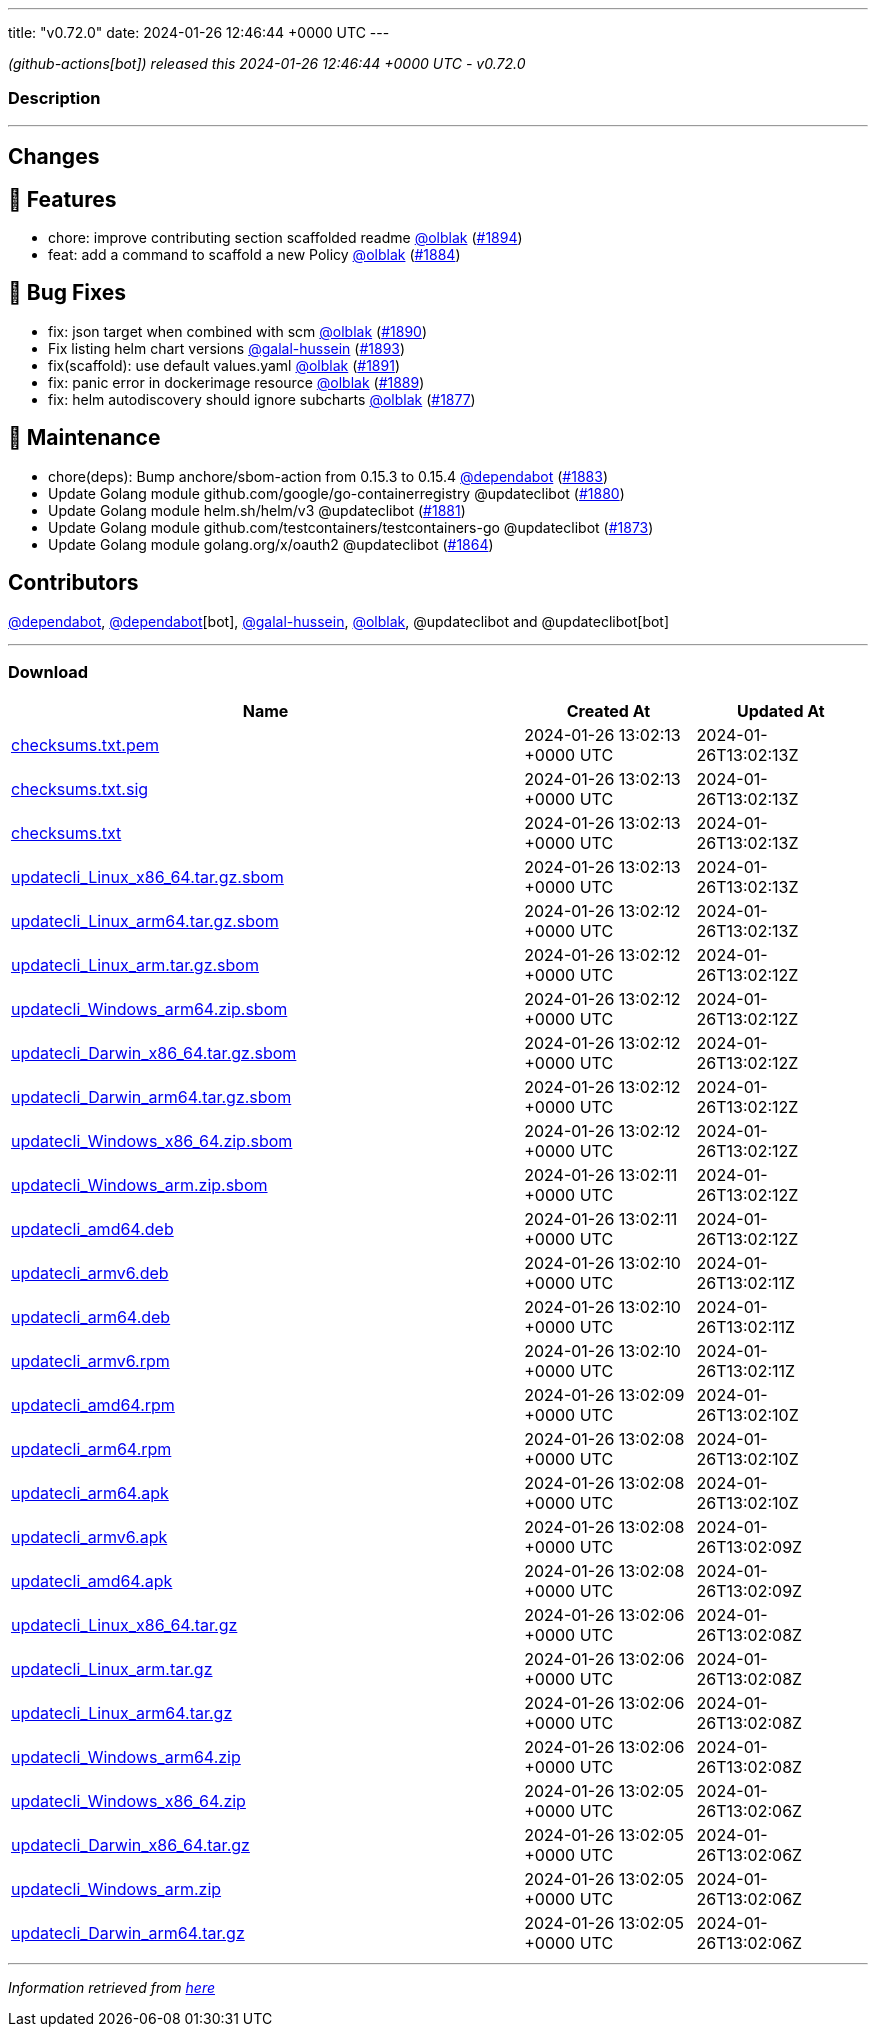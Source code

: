 ---
title: "v0.72.0"
date: 2024-01-26 12:46:44 +0000 UTC
---

// Disclaimer: this file is generated, do not edit it manually.


__ (github-actions[bot]) released this 2024-01-26 12:46:44 +0000 UTC - v0.72.0__


=== Description

---

++++

<h2>Changes</h2>
<h2>🚀 Features</h2>
<ul>
<li>chore: improve contributing section scaffolded readme <a class="user-mention notranslate" data-hovercard-type="user" data-hovercard-url="/users/olblak/hovercard" data-octo-click="hovercard-link-click" data-octo-dimensions="link_type:self" href="https://github.com/olblak">@olblak</a> (<a class="issue-link js-issue-link" data-error-text="Failed to load title" data-id="2102106071" data-permission-text="Title is private" data-url="https://github.com/updatecli/updatecli/issues/1894" data-hovercard-type="pull_request" data-hovercard-url="/updatecli/updatecli/pull/1894/hovercard" href="https://github.com/updatecli/updatecli/pull/1894">#1894</a>)</li>
<li>feat: add a command to scaffold a new Policy <a class="user-mention notranslate" data-hovercard-type="user" data-hovercard-url="/users/olblak/hovercard" data-octo-click="hovercard-link-click" data-octo-dimensions="link_type:self" href="https://github.com/olblak">@olblak</a> (<a class="issue-link js-issue-link" data-error-text="Failed to load title" data-id="2092227752" data-permission-text="Title is private" data-url="https://github.com/updatecli/updatecli/issues/1884" data-hovercard-type="pull_request" data-hovercard-url="/updatecli/updatecli/pull/1884/hovercard" href="https://github.com/updatecli/updatecli/pull/1884">#1884</a>)</li>
</ul>
<h2>🐛 Bug Fixes</h2>
<ul>
<li>fix: json target when combined with scm <a class="user-mention notranslate" data-hovercard-type="user" data-hovercard-url="/users/olblak/hovercard" data-octo-click="hovercard-link-click" data-octo-dimensions="link_type:self" href="https://github.com/olblak">@olblak</a> (<a class="issue-link js-issue-link" data-error-text="Failed to load title" data-id="2098916443" data-permission-text="Title is private" data-url="https://github.com/updatecli/updatecli/issues/1890" data-hovercard-type="pull_request" data-hovercard-url="/updatecli/updatecli/pull/1890/hovercard" href="https://github.com/updatecli/updatecli/pull/1890">#1890</a>)</li>
<li>Fix listing helm chart versions <a class="user-mention notranslate" data-hovercard-type="user" data-hovercard-url="/users/galal-hussein/hovercard" data-octo-click="hovercard-link-click" data-octo-dimensions="link_type:self" href="https://github.com/galal-hussein">@galal-hussein</a> (<a class="issue-link js-issue-link" data-error-text="Failed to load title" data-id="2101404062" data-permission-text="Title is private" data-url="https://github.com/updatecli/updatecli/issues/1893" data-hovercard-type="pull_request" data-hovercard-url="/updatecli/updatecli/pull/1893/hovercard" href="https://github.com/updatecli/updatecli/pull/1893">#1893</a>)</li>
<li>fix(scaffold): use default values.yaml <a class="user-mention notranslate" data-hovercard-type="user" data-hovercard-url="/users/olblak/hovercard" data-octo-click="hovercard-link-click" data-octo-dimensions="link_type:self" href="https://github.com/olblak">@olblak</a> (<a class="issue-link js-issue-link" data-error-text="Failed to load title" data-id="2100114760" data-permission-text="Title is private" data-url="https://github.com/updatecli/updatecli/issues/1891" data-hovercard-type="pull_request" data-hovercard-url="/updatecli/updatecli/pull/1891/hovercard" href="https://github.com/updatecli/updatecli/pull/1891">#1891</a>)</li>
<li>fix: panic error in dockerimage resource <a class="user-mention notranslate" data-hovercard-type="user" data-hovercard-url="/users/olblak/hovercard" data-octo-click="hovercard-link-click" data-octo-dimensions="link_type:self" href="https://github.com/olblak">@olblak</a> (<a class="issue-link js-issue-link" data-error-text="Failed to load title" data-id="2096790707" data-permission-text="Title is private" data-url="https://github.com/updatecli/updatecli/issues/1889" data-hovercard-type="pull_request" data-hovercard-url="/updatecli/updatecli/pull/1889/hovercard" href="https://github.com/updatecli/updatecli/pull/1889">#1889</a>)</li>
<li>fix: helm autodiscovery should ignore subcharts <a class="user-mention notranslate" data-hovercard-type="user" data-hovercard-url="/users/olblak/hovercard" data-octo-click="hovercard-link-click" data-octo-dimensions="link_type:self" href="https://github.com/olblak">@olblak</a> (<a class="issue-link js-issue-link" data-error-text="Failed to load title" data-id="2088240532" data-permission-text="Title is private" data-url="https://github.com/updatecli/updatecli/issues/1877" data-hovercard-type="pull_request" data-hovercard-url="/updatecli/updatecli/pull/1877/hovercard" href="https://github.com/updatecli/updatecli/pull/1877">#1877</a>)</li>
</ul>
<h2>🧰 Maintenance</h2>
<ul>
<li>chore(deps): Bump anchore/sbom-action from 0.15.3 to 0.15.4 <a class="user-mention notranslate" data-hovercard-type="organization" data-hovercard-url="/orgs/dependabot/hovercard" data-octo-click="hovercard-link-click" data-octo-dimensions="link_type:self" href="https://github.com/dependabot">@dependabot</a> (<a class="issue-link js-issue-link" data-error-text="Failed to load title" data-id="2090366430" data-permission-text="Title is private" data-url="https://github.com/updatecli/updatecli/issues/1883" data-hovercard-type="pull_request" data-hovercard-url="/updatecli/updatecli/pull/1883/hovercard" href="https://github.com/updatecli/updatecli/pull/1883">#1883</a>)</li>
<li>Update Golang module github.com/google/go-containerregistry @updateclibot (<a class="issue-link js-issue-link" data-error-text="Failed to load title" data-id="2088802034" data-permission-text="Title is private" data-url="https://github.com/updatecli/updatecli/issues/1880" data-hovercard-type="pull_request" data-hovercard-url="/updatecli/updatecli/pull/1880/hovercard" href="https://github.com/updatecli/updatecli/pull/1880">#1880</a>)</li>
<li>Update Golang module helm.sh/helm/v3 @updateclibot (<a class="issue-link js-issue-link" data-error-text="Failed to load title" data-id="2088803106" data-permission-text="Title is private" data-url="https://github.com/updatecli/updatecli/issues/1881" data-hovercard-type="pull_request" data-hovercard-url="/updatecli/updatecli/pull/1881/hovercard" href="https://github.com/updatecli/updatecli/pull/1881">#1881</a>)</li>
<li>Update Golang module github.com/testcontainers/testcontainers-go @updateclibot (<a class="issue-link js-issue-link" data-error-text="Failed to load title" data-id="2083679903" data-permission-text="Title is private" data-url="https://github.com/updatecli/updatecli/issues/1873" data-hovercard-type="pull_request" data-hovercard-url="/updatecli/updatecli/pull/1873/hovercard" href="https://github.com/updatecli/updatecli/pull/1873">#1873</a>)</li>
<li>Update Golang module golang.org/x/oauth2 @updateclibot (<a class="issue-link js-issue-link" data-error-text="Failed to load title" data-id="2078739956" data-permission-text="Title is private" data-url="https://github.com/updatecli/updatecli/issues/1864" data-hovercard-type="pull_request" data-hovercard-url="/updatecli/updatecli/pull/1864/hovercard" href="https://github.com/updatecli/updatecli/pull/1864">#1864</a>)</li>
</ul>
<h2>Contributors</h2>
<p><a class="user-mention notranslate" data-hovercard-type="organization" data-hovercard-url="/orgs/dependabot/hovercard" data-octo-click="hovercard-link-click" data-octo-dimensions="link_type:self" href="https://github.com/dependabot">@dependabot</a>, <a class="user-mention notranslate" data-hovercard-type="organization" data-hovercard-url="/orgs/dependabot/hovercard" data-octo-click="hovercard-link-click" data-octo-dimensions="link_type:self" href="https://github.com/dependabot">@dependabot</a>[bot], <a class="user-mention notranslate" data-hovercard-type="user" data-hovercard-url="/users/galal-hussein/hovercard" data-octo-click="hovercard-link-click" data-octo-dimensions="link_type:self" href="https://github.com/galal-hussein">@galal-hussein</a>, <a class="user-mention notranslate" data-hovercard-type="user" data-hovercard-url="/users/olblak/hovercard" data-octo-click="hovercard-link-click" data-octo-dimensions="link_type:self" href="https://github.com/olblak">@olblak</a>, @updateclibot and @updateclibot[bot]</p>

++++

---



=== Download

[cols="3,1,1" options="header" frame="all" grid="rows"]
|===
| Name | Created At | Updated At

| link:https://github.com/updatecli/updatecli/releases/download/v0.72.0/checksums.txt.pem[checksums.txt.pem] | 2024-01-26 13:02:13 +0000 UTC | 2024-01-26T13:02:13Z

| link:https://github.com/updatecli/updatecli/releases/download/v0.72.0/checksums.txt.sig[checksums.txt.sig] | 2024-01-26 13:02:13 +0000 UTC | 2024-01-26T13:02:13Z

| link:https://github.com/updatecli/updatecli/releases/download/v0.72.0/checksums.txt[checksums.txt] | 2024-01-26 13:02:13 +0000 UTC | 2024-01-26T13:02:13Z

| link:https://github.com/updatecli/updatecli/releases/download/v0.72.0/updatecli_Linux_x86_64.tar.gz.sbom[updatecli_Linux_x86_64.tar.gz.sbom] | 2024-01-26 13:02:13 +0000 UTC | 2024-01-26T13:02:13Z

| link:https://github.com/updatecli/updatecli/releases/download/v0.72.0/updatecli_Linux_arm64.tar.gz.sbom[updatecli_Linux_arm64.tar.gz.sbom] | 2024-01-26 13:02:12 +0000 UTC | 2024-01-26T13:02:13Z

| link:https://github.com/updatecli/updatecli/releases/download/v0.72.0/updatecli_Linux_arm.tar.gz.sbom[updatecli_Linux_arm.tar.gz.sbom] | 2024-01-26 13:02:12 +0000 UTC | 2024-01-26T13:02:12Z

| link:https://github.com/updatecli/updatecli/releases/download/v0.72.0/updatecli_Windows_arm64.zip.sbom[updatecli_Windows_arm64.zip.sbom] | 2024-01-26 13:02:12 +0000 UTC | 2024-01-26T13:02:12Z

| link:https://github.com/updatecli/updatecli/releases/download/v0.72.0/updatecli_Darwin_x86_64.tar.gz.sbom[updatecli_Darwin_x86_64.tar.gz.sbom] | 2024-01-26 13:02:12 +0000 UTC | 2024-01-26T13:02:12Z

| link:https://github.com/updatecli/updatecli/releases/download/v0.72.0/updatecli_Darwin_arm64.tar.gz.sbom[updatecli_Darwin_arm64.tar.gz.sbom] | 2024-01-26 13:02:12 +0000 UTC | 2024-01-26T13:02:12Z

| link:https://github.com/updatecli/updatecli/releases/download/v0.72.0/updatecli_Windows_x86_64.zip.sbom[updatecli_Windows_x86_64.zip.sbom] | 2024-01-26 13:02:12 +0000 UTC | 2024-01-26T13:02:12Z

| link:https://github.com/updatecli/updatecli/releases/download/v0.72.0/updatecli_Windows_arm.zip.sbom[updatecli_Windows_arm.zip.sbom] | 2024-01-26 13:02:11 +0000 UTC | 2024-01-26T13:02:12Z

| link:https://github.com/updatecli/updatecli/releases/download/v0.72.0/updatecli_amd64.deb[updatecli_amd64.deb] | 2024-01-26 13:02:11 +0000 UTC | 2024-01-26T13:02:12Z

| link:https://github.com/updatecli/updatecli/releases/download/v0.72.0/updatecli_armv6.deb[updatecli_armv6.deb] | 2024-01-26 13:02:10 +0000 UTC | 2024-01-26T13:02:11Z

| link:https://github.com/updatecli/updatecli/releases/download/v0.72.0/updatecli_arm64.deb[updatecli_arm64.deb] | 2024-01-26 13:02:10 +0000 UTC | 2024-01-26T13:02:11Z

| link:https://github.com/updatecli/updatecli/releases/download/v0.72.0/updatecli_armv6.rpm[updatecli_armv6.rpm] | 2024-01-26 13:02:10 +0000 UTC | 2024-01-26T13:02:11Z

| link:https://github.com/updatecli/updatecli/releases/download/v0.72.0/updatecli_amd64.rpm[updatecli_amd64.rpm] | 2024-01-26 13:02:09 +0000 UTC | 2024-01-26T13:02:10Z

| link:https://github.com/updatecli/updatecli/releases/download/v0.72.0/updatecli_arm64.rpm[updatecli_arm64.rpm] | 2024-01-26 13:02:08 +0000 UTC | 2024-01-26T13:02:10Z

| link:https://github.com/updatecli/updatecli/releases/download/v0.72.0/updatecli_arm64.apk[updatecli_arm64.apk] | 2024-01-26 13:02:08 +0000 UTC | 2024-01-26T13:02:10Z

| link:https://github.com/updatecli/updatecli/releases/download/v0.72.0/updatecli_armv6.apk[updatecli_armv6.apk] | 2024-01-26 13:02:08 +0000 UTC | 2024-01-26T13:02:09Z

| link:https://github.com/updatecli/updatecli/releases/download/v0.72.0/updatecli_amd64.apk[updatecli_amd64.apk] | 2024-01-26 13:02:08 +0000 UTC | 2024-01-26T13:02:09Z

| link:https://github.com/updatecli/updatecli/releases/download/v0.72.0/updatecli_Linux_x86_64.tar.gz[updatecli_Linux_x86_64.tar.gz] | 2024-01-26 13:02:06 +0000 UTC | 2024-01-26T13:02:08Z

| link:https://github.com/updatecli/updatecli/releases/download/v0.72.0/updatecli_Linux_arm.tar.gz[updatecli_Linux_arm.tar.gz] | 2024-01-26 13:02:06 +0000 UTC | 2024-01-26T13:02:08Z

| link:https://github.com/updatecli/updatecli/releases/download/v0.72.0/updatecli_Linux_arm64.tar.gz[updatecli_Linux_arm64.tar.gz] | 2024-01-26 13:02:06 +0000 UTC | 2024-01-26T13:02:08Z

| link:https://github.com/updatecli/updatecli/releases/download/v0.72.0/updatecli_Windows_arm64.zip[updatecli_Windows_arm64.zip] | 2024-01-26 13:02:06 +0000 UTC | 2024-01-26T13:02:08Z

| link:https://github.com/updatecli/updatecli/releases/download/v0.72.0/updatecli_Windows_x86_64.zip[updatecli_Windows_x86_64.zip] | 2024-01-26 13:02:05 +0000 UTC | 2024-01-26T13:02:06Z

| link:https://github.com/updatecli/updatecli/releases/download/v0.72.0/updatecli_Darwin_x86_64.tar.gz[updatecli_Darwin_x86_64.tar.gz] | 2024-01-26 13:02:05 +0000 UTC | 2024-01-26T13:02:06Z

| link:https://github.com/updatecli/updatecli/releases/download/v0.72.0/updatecli_Windows_arm.zip[updatecli_Windows_arm.zip] | 2024-01-26 13:02:05 +0000 UTC | 2024-01-26T13:02:06Z

| link:https://github.com/updatecli/updatecli/releases/download/v0.72.0/updatecli_Darwin_arm64.tar.gz[updatecli_Darwin_arm64.tar.gz] | 2024-01-26 13:02:05 +0000 UTC | 2024-01-26T13:02:06Z

|===


---

__Information retrieved from link:https://github.com/updatecli/updatecli/releases/tag/v0.72.0[here]__

